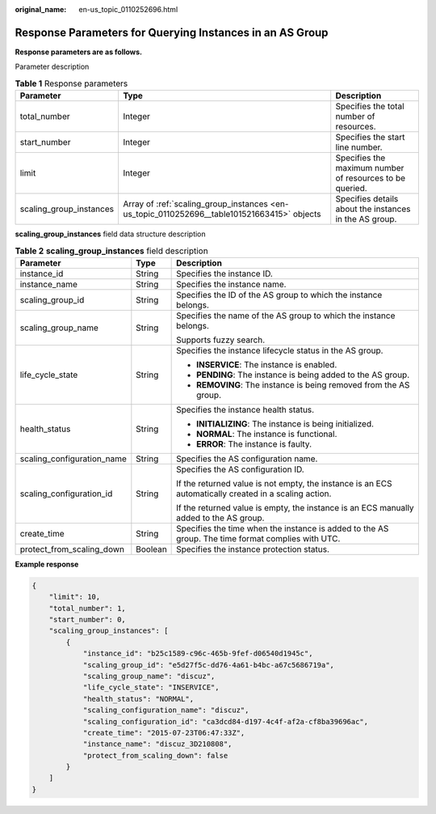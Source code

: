 :original_name: en-us_topic_0110252696.html

.. _en-us_topic_0110252696:

Response Parameters for Querying Instances in an AS Group
=========================================================

**Response parameters are as follows.**

Parameter description

.. table:: **Table 1** Response parameters

   +-------------------------+---------------------------------------------------------------------------------------------+----------------------------------------------------------+
   | Parameter               | Type                                                                                        | Description                                              |
   +=========================+=============================================================================================+==========================================================+
   | total_number            | Integer                                                                                     | Specifies the total number of resources.                 |
   +-------------------------+---------------------------------------------------------------------------------------------+----------------------------------------------------------+
   | start_number            | Integer                                                                                     | Specifies the start line number.                         |
   +-------------------------+---------------------------------------------------------------------------------------------+----------------------------------------------------------+
   | limit                   | Integer                                                                                     | Specifies the maximum number of resources to be queried. |
   +-------------------------+---------------------------------------------------------------------------------------------+----------------------------------------------------------+
   | scaling_group_instances | Array of :ref:`scaling_group_instances <en-us_topic_0110252696__table101521663415>` objects | Specifies details about the instances in the AS group.   |
   +-------------------------+---------------------------------------------------------------------------------------------+----------------------------------------------------------+

**scaling_group_instances** field data structure description

.. _en-us_topic_0110252696__table101521663415:

.. table:: **Table 2** **scaling_group_instances** field description

   +----------------------------+-----------------------+-------------------------------------------------------------------------------------------------------+
   | Parameter                  | Type                  | Description                                                                                           |
   +============================+=======================+=======================================================================================================+
   | instance_id                | String                | Specifies the instance ID.                                                                            |
   +----------------------------+-----------------------+-------------------------------------------------------------------------------------------------------+
   | instance_name              | String                | Specifies the instance name.                                                                          |
   +----------------------------+-----------------------+-------------------------------------------------------------------------------------------------------+
   | scaling_group_id           | String                | Specifies the ID of the AS group to which the instance belongs.                                       |
   +----------------------------+-----------------------+-------------------------------------------------------------------------------------------------------+
   | scaling_group_name         | String                | Specifies the name of the AS group to which the instance belongs.                                     |
   |                            |                       |                                                                                                       |
   |                            |                       | Supports fuzzy search.                                                                                |
   +----------------------------+-----------------------+-------------------------------------------------------------------------------------------------------+
   | life_cycle_state           | String                | Specifies the instance lifecycle status in the AS group.                                              |
   |                            |                       |                                                                                                       |
   |                            |                       | -  **INSERVICE**: The instance is enabled.                                                            |
   |                            |                       | -  **PENDING**: The instance is being added to the AS group.                                          |
   |                            |                       | -  **REMOVING**: The instance is being removed from the AS group.                                     |
   +----------------------------+-----------------------+-------------------------------------------------------------------------------------------------------+
   | health_status              | String                | Specifies the instance health status.                                                                 |
   |                            |                       |                                                                                                       |
   |                            |                       | -  **INITIALIZING**: The instance is being initialized.                                               |
   |                            |                       | -  **NORMAL**: The instance is functional.                                                            |
   |                            |                       | -  **ERROR**: The instance is faulty.                                                                 |
   +----------------------------+-----------------------+-------------------------------------------------------------------------------------------------------+
   | scaling_configuration_name | String                | Specifies the AS configuration name.                                                                  |
   +----------------------------+-----------------------+-------------------------------------------------------------------------------------------------------+
   | scaling_configuration_id   | String                | Specifies the AS configuration ID.                                                                    |
   |                            |                       |                                                                                                       |
   |                            |                       | If the returned value is not empty, the instance is an ECS automatically created in a scaling action. |
   |                            |                       |                                                                                                       |
   |                            |                       | If the returned value is empty, the instance is an ECS manually added to the AS group.                |
   +----------------------------+-----------------------+-------------------------------------------------------------------------------------------------------+
   | create_time                | String                | Specifies the time when the instance is added to the AS group. The time format complies with UTC.     |
   +----------------------------+-----------------------+-------------------------------------------------------------------------------------------------------+
   | protect_from_scaling_down  | Boolean               | Specifies the instance protection status.                                                             |
   +----------------------------+-----------------------+-------------------------------------------------------------------------------------------------------+

**Example response**

.. code-block::

   {
       "limit": 10,
       "total_number": 1,
       "start_number": 0,
       "scaling_group_instances": [
           {
               "instance_id": "b25c1589-c96c-465b-9fef-d06540d1945c",
               "scaling_group_id": "e5d27f5c-dd76-4a61-b4bc-a67c5686719a",
               "scaling_group_name": "discuz",
               "life_cycle_state": "INSERVICE",
               "health_status": "NORMAL",
               "scaling_configuration_name": "discuz",
               "scaling_configuration_id": "ca3dcd84-d197-4c4f-af2a-cf8ba39696ac",
               "create_time": "2015-07-23T06:47:33Z",
               "instance_name": "discuz_3D210808",
               "protect_from_scaling_down": false
           }
       ]
   }

